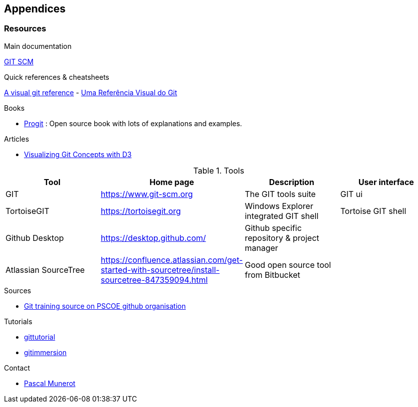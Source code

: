 == Appendices

=== Resources

.Main documentation
https://git-scm.com/docs[GIT SCM]

.Quick references & cheatsheets

https://marklodato.github.io/visual-git-guide/index-en.html[A visual git reference] - http://marklodato.github.io/visual-git-guide/index-pt.html[Uma Referência Visual do Git]

.Books

* https://git-scm.com/book/en/v2[Progit] : Open source book with lots of explanations and examples.


.Articles

* https://onlywei.github.io/explain-git-with-d3/#checkout[Visualizing Git Concepts with D3]


.Tools

|===
|Tool | Home page | Description | User  interface

|GIT
|https://www.git-scm.org[]
|The GIT tools suite
|GIT ui

|TortoiseGIT
|https://tortoisegit.org[]
|Windows Explorer integrated GIT shell
|Tortoise GIT shell

|Github Desktop
|https://desktop.github.com/[]
|Github specific repository & project manager
|

|Atlassian SourceTree
|https://confluence.atlassian.com/get-started-with-sourcetree/install-sourcetree-847359094.html
|Good open source tool from Bitbucket
|



|===



.Sources

* https://github.com/pscoe/git-training[Git training source on PSCOE github organisation]

.Tutorials

* https://git-scm.com/docs/gittutorial[gittutorial]

* https://gitimmersion.com[gitimmersion]

.Contact

* mailto:pascal.munerot@glory-global.com[Pascal Munerot]
